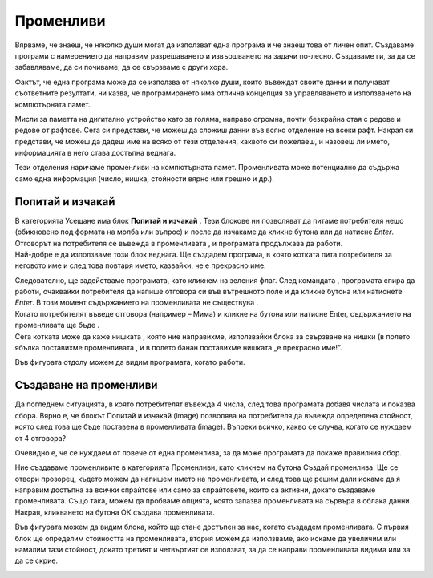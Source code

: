 Променливи
===========

Вярваме, че знаеш, че няколко души могат да използват една програма и че знаеш това от личен опит. Създаваме програми с намерението да направим разрешаването и извършването на задачи по-лесно. Създаваме ги, за да се забавляваме, да си почиваме, да се свързваме с други хора.

Фактът, че една програма може да се използва от няколко души, които въвеждат своите данни и получават съответните резултати, ни казва, че програмирането има отлична концепция за управляването и използването на компютърната памет.

Мисли за паметта на дигитално устройство като за голяма, направо огромна, почти безкрайна стая с редове и редове от рафтове. Сега си представи, че можеш да сложиш данни във всяко отделение на всеки рафт. Накрая си представи, че можеш да дадеш име на всяко от тези отделения, каквото си пожелаеш, и назовеш ли името, информацията в него става достъпна веднага.

Тези отделения наричаме променливи на компютърната памет. Променливата може потенциално да съдържа само една информация (число, нишка, стойности вярно или грешно и др.).

Попитай и изчакай
------------------

В категорията Усещане има блок **Попитай и изчакай** |BlokAskWait|. Тези блокове ни позволяват да питаме потребителя нещо (обикновено под формата на молба или въпрос) и после да изчакаме да кликне бутона |Stikliranje| или да натисне *Enter*.
  .. |BlokAskWait| image:: ../_images/promenljive/BlokAskWait.png
  .. |Stikliranje| image:: ../_images/promenljive/Stikliranje.png

Отговорът на потребителя се въвежда в променливата |VAnswer|, и програмата продължава да работи.
    .. |VAnswer| image:: ../_images/promenljive/VAnswer.png

|Uradi| Най-добре е да използваме този блок веднага. Ще създадем програма, в която котката пита потребителя за неговото име и след това повтаря името, казвайки, че е прекрасно име.
  .. |Uradi| image:: ../_images/Uradi.png

.. image:: ../_images/promenljive/KodPromenljivaAnswer.png   
   :align: center

Следователно, ще задействаме програмата, като кликнем на зеления флаг. След командата |BlokAsk|, програмата спира да работи, очаквайки потребителя да напише отговора си във вътрешното поле и да кликне бутона |Stikliranje| или натиснете *Enter*. В този момент съдържанието на променливата |VAnswer| не съществува |Answer|.
    .. |BlokAsk| image:: ../_images/promenljive/BlokAsk.png
    .. |Answer| image:: ../_images/promenljive/Answer.png

Когато потребителят въведе отговора (например – Мима) и кликне на бутона |Stikliranje| или натисне Enter, съдържанието на променливата |VAnswer| ще бъде |AnswerMima|.
    .. |AnswerMima| image:: ../_images/promenljive/AnswerMima.png

Сега котката може да каже нишката |BlokSay|, която ние направихме, използвайки блока за свързване на нишки |Join| (в полето ябълка поставихме променливата |VAnswer|, и в полето банан поставихме нишката „е прекрасно име!”. 
    .. |Join| image:: ../_images/promenljive/Join.png
    .. |BlokSay| image:: ../_images/promenljive/BlokSay.png

Във фигурата отдолу можем да видим програмата, когато работи.

.. image:: ../_images/promenljive/TokPromenljivaAnswer.png   
     :align: center

Създаване на променливи
-----------------------

Да погледнем ситуацията, в която потребителят въвежда 4 числа, след това програмата добавя числата и показва сбора. Вярно е, че блокът Попитай и изчакай (image) позволява на потребителя да въвежда определена стойност, която след това ще бъде поставена в променливата (image). Въпреки всичко, какво се случва, когато се нуждаем от 4 отговора?

.. mchoice:: Promenljive1
   :answer_a: 50
   :answer_b: 30
   :answer_c: 20
   :answer_d: 80
   :correct: d
   :feedback_a: Променливата съдържа само една информация (число, низ, стойност вярна или невярна и т.н.). Помислете отново и изберете правилния отговор. 
   :feedback_b: Променливата съдържа само една информация (число, низ, стойност вярна или невярна и т.н.). Помислете отново и изберете правилния отговор. 
   :feedback_c: Променливата съдържа само една информация (число, низ, стойност вярна или невярна и т.н.). Помислете отново и изберете правилния отговор.
   :feedback_d: Браво! Променливата |VAnswer| съдържа само окончателния отговор на потребителя и това е номер 20. Спрайтът ще каже 80 (20 + 20 + 20 + 20).

   Потребителят въвежда следните числа едно след друго: 5, 10, 15 и 20. Когато програмата, показана във фигурата работи, спрайтът ще каже: 

   .. image:: ../_images/promenljive/4pitanja.png   
     :align: center

Очевидно е, че се нуждаем от повече от една променлива, за да може програмата да покаже правилния сбор. 

Ние създаваме променливите в категорията Променливи, като кликнем на бутона Създай променлива. Ще се отвори прозорец, където можем да напишем името на променливата, и след това ще решим дали искаме да я направим достъпна за всички спрайтове или само за спрайтовете, които са активни, докато създаваме променливата. Също така, можем да пробваме опцията, която запазва променливата на сървъра в облака данни. Накрая, кликването на бутона ОК създава променливата. 

Във фигурата  можем да видим блока, който ще стане достъпен за нас, когато създадем променливата. С първия блок ще определим стойността на променливата, втория можем да използваме, ако искаме да увеличим или намалим тази стойност, докато третият и четвъртият се използват, за да се направи променливата видима или за да се скрие. 

.. image:: ../_images/promenljive/MakeVariable.png   
   :align: center

.. mchoice:: Promenljive2
   :answer_a: Скриптовете на текстове А и Б дават един и същи резултат;
   :answer_b: Скриптовете на текстове А и Б дават различни резултати:
   :correct: a
   :feedback_a: Браво! Въпреки че са различни, изпълнението на двете програми има един и същ резултат.
   :feedback_b: Помислете за отговора си. Ако все още мислите същото, създайте тези програми в Scratch и ги стартирайте. Не забравяйте да ги подредите така, че стойностите на променливите да се виждат на сцената.

   Анализирай текстовете и отбележи правилното твърдение: 

   .. image:: ../_images/promenljive/4brojaProm.png   
     :align: center


